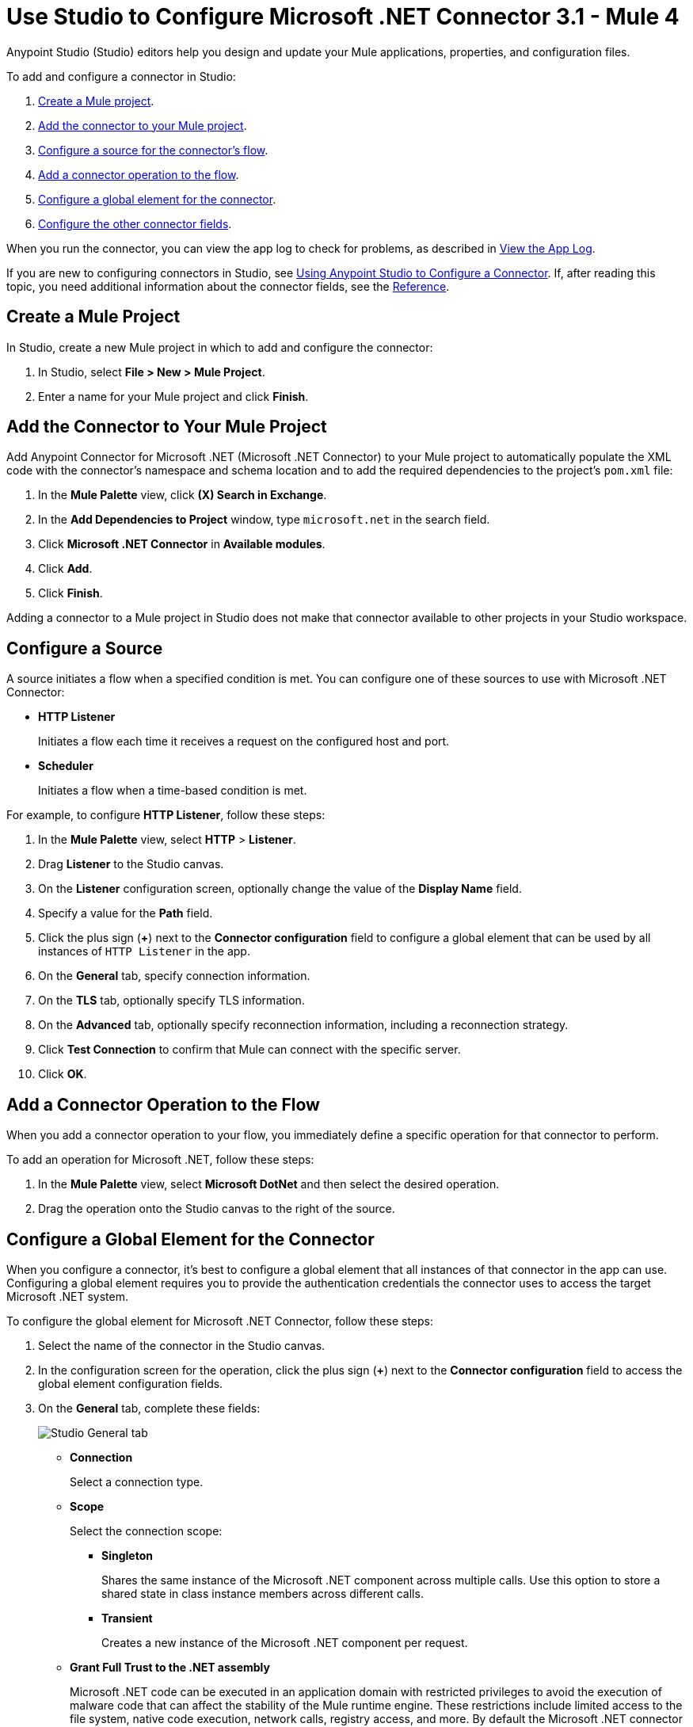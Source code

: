 = Use Studio to Configure Microsoft .NET Connector 3.1 - Mule 4

Anypoint Studio (Studio) editors help you design and update your Mule applications, properties, and configuration files.

To add and configure a connector in Studio:

. <<create-mule-project,Create a Mule project>>.
. <<add-connector-to-project,Add the connector to your Mule project>>.
. <<configure-input-source,Configure a source for the connector's flow>>.
. <<add-connector-operation,Add a connector operation to the flow>>.
. <<configure-global-element,Configure a global element for the connector>>.
. <<configure-other-fields,Configure the other connector fields>>.

When you run the connector, you can view the app log to check for problems, as described in <<view-app-log,View the App Log>>.

If you are new to configuring connectors in Studio, see xref:connectors::introduction/intro-config-use-studio.adoc[Using Anypoint Studio to Configure a Connector]. If, after reading this topic, you need additional information about the connector fields, see the xref:microsoft-dotnet-connector-reference.adoc[Reference].

[[create-mule-project]]
== Create a Mule Project

In Studio, create a new Mule project in which to add and configure the connector:

. In Studio, select *File > New > Mule Project*.
. Enter a name for your Mule project and click *Finish*.

[[add-connector-to-project]]
== Add the Connector to Your Mule Project

Add Anypoint Connector for Microsoft .NET (Microsoft .NET Connector) to your Mule project to automatically populate the XML code with the connector's namespace and schema location and to add the required dependencies to the project's `pom.xml` file:

. In the *Mule Palette* view, click *(X) Search in Exchange*.
. In the *Add Dependencies to Project* window, type `microsoft.net` in the search field.
. Click *Microsoft .NET Connector* in *Available modules*.
. Click *Add*.
. Click *Finish*.

Adding a connector to a Mule project in Studio does not make that connector available to other projects in your Studio workspace.

[[configure-input-source]]
== Configure a Source

A source initiates a flow when a specified condition is met.
You can configure one of these sources to use with Microsoft .NET Connector:

* *HTTP Listener*
+
Initiates a flow each time it receives a request on the configured host and port.
* *Scheduler*
+
Initiates a flow when a time-based condition is met.

For example, to configure *HTTP Listener*, follow these steps:

. In the *Mule Palette* view, select *HTTP* > *Listener*.
. Drag *Listener* to the Studio canvas.
. On the *Listener* configuration screen, optionally change the value of the *Display Name* field.
. Specify a value for the *Path* field.
. Click the plus sign (*+*) next to the *Connector configuration* field to configure a global element that can be used by all instances of `HTTP Listener` in the app.
. On the *General* tab, specify connection information.
. On the *TLS* tab, optionally specify TLS information.
. On the *Advanced* tab, optionally specify reconnection information, including a reconnection strategy.
. Click *Test Connection* to confirm that Mule can connect with the specific server.
. Click *OK*.

[[add-connector-operation]]
== Add a Connector Operation to the Flow

When you add a connector operation to your flow, you immediately define a specific operation for that connector to perform.

To add an operation for Microsoft .NET, follow these steps:

. In the *Mule Palette* view, select *Microsoft DotNet* and then select the desired operation.
. Drag the operation onto the Studio canvas to the right of the source.

[[configure-global-element]]
== Configure a Global Element for the Connector

When you configure a connector, it’s best to configure a global element that all instances of that connector in the app can use. Configuring a global element requires you to provide the authentication credentials the connector uses to access the target Microsoft .NET system.

To configure the global element for Microsoft .NET Connector, follow these steps:

. Select the name of the connector in the Studio canvas.
. In the configuration screen for the operation, click the plus sign (*+*) next to the *Connector configuration* field to access the global element configuration fields.
. On the *General* tab, complete these fields:
+
image::microsoft-dotnet-connection.png[Studio General tab]
+
* *Connection*
+
Select a connection type.
+
* *Scope*
+
Select the connection scope:
+
** *Singleton*
+
Shares the same instance of the Microsoft .NET component across multiple calls. Use this option to store a shared state in class instance members across different calls.
** *Transient*
+
Creates a new instance of the Microsoft .NET component per request.
* *Grant Full Trust to the .NET assembly*
+
Microsoft .NET code can be executed in an application domain with restricted privileges to avoid the execution of malware code that can affect the stability of the Mule runtime engine. These restrictions include limited access to the file system, native code execution, network calls, registry access, and more. By default the Microsoft .NET connector is set to use full trust.
+
* *Declared methods only*
+
If the *Declared methods only* field is set to `true`, the metadata fetches only the declared methods from the .NET assembly and populates the *Method* field in the *Method Info* section with these methods. The default is `false`.
* *Include auto generated code*
+
If the *Include auto generated code* field is set to `false` (the default value), the metadata does not fetch the compiler-generated methods, so these methods won't appear in the *Method* field.
+
. On the *Advanced* tab, optionally specify reconnection information, including a reconnection strategy.
. Click *Test Connection* to confirm that Mule can connect with the specified server.
. Click *OK*.

=== Configure the External Connection Type

Use the *External* connection type to connect with an assembly external to the application.

In the *Connection* field, select *External*:

image::microsoft-dotnet-external-assembly.png[External Assembly]

=== Configure the Gac Connection Type

Use the *Gac* connection type to connect with an assembly installed in the GAC (Global Assembly Cache):

. In the *Connection* field, select *Gac*.
. In the *Assembly Type* field, enter the fully qualified type name for the Gac connection type, for example, `Namespace.ClassName`.
+
image::microsoft-dotnet-gac-assembly.png[Global Assembly]

== Configure the Legacy Connection Type

Use the *Legacy* connection type for backward compatibility:

. In the *Connection* field, select *Legacy*.
. In the *Assembly Type* field, enter the fully qualified type name for the *Legacy* connection type, for example, `Namespace.ClassName`.
. In the *Assembly Path* field, enter the path of the Microsoft .NET assembly, for example, `C:\Projects\..dll`.
+
image::microsoft-dotnet-legacy-assembly.png[Legacy Assembly]

=== Configure the Resource Connection Type

Use the *Resource* connection type to connect with an assembly embedded as a resource:

. In the *Connection* field, select *Resource*.
. In the *Path* field, specify the relative path to an executable .NET library in the resource folder.
+
The default resources folder is `src/main/resources`.
+
image::microsoft-dotnet-resource-assembly.png[Resource Assembly]

[[configure-other-fields]]
== Configure the Other Connector Fields

After you configure a global element for Microsoft .NET Connector, configure the other required fields for the connector:

[%header,cols="30s,70a"]
|===
|Field |Description
|Table name | Name of the table to create
|Attribute definitions | Attributes that describe the key schema for the table and its indexes
|Key schemas | Attributes that compose the primary key for a table or index
|===

== View the App Log

To check for problems, you can view the app log as follows:

* If you’re running the app from Anypoint Platform, the output is visible in the Anypoint Studio console window.
* If you’re running the app using Mule from the command line, the app log is visible in your OS console.

Unless the log file path is customized in the app’s log file (`log4j2.xml`), you can also view the app log in the default location `MULE_HOME/logs/<app-name>.log`.

== See Also

* xref:connectors::introduction/introduction-to-anypoint-connectors.adoc[Introduction to Anypoint Connectors]
* xref:microsoft-dotnet-connector-reference.adoc[Microsoft .NET Connector Reference]
* https://help.mulesoft.com[MuleSoft Help Center]
